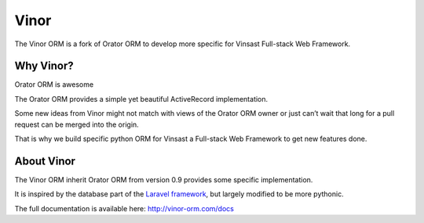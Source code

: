 Vinor
######

The Vinor ORM is a fork of Orator ORM to develop more specific for Vinsast Full-stack Web Framework.

Why Vinor?
============

Orator ORM is awesome

The Orator ORM provides a simple yet beautiful ActiveRecord implementation.

Some new ideas from Vinor might not match with views of the Orator ORM owner or just can’t wait that long for a pull request can be merged into the origin.

That is why we build specific python ORM for Vinsast a Full-stack Web Framework to get new features done.

About Vinor
============

The Vinor ORM inherit Orator ORM from version 0.9 provides some specific implementation.

It is inspired by the database part of the `Laravel framework <http://laravel.com>`_,
but largely modified to be more pythonic.

The full documentation is available here: http://vinor-orm.com/docs
